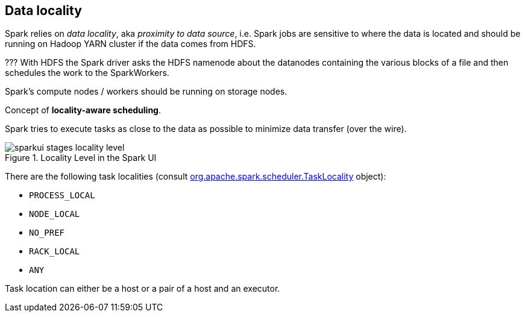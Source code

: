 == Data locality

Spark relies on _data locality_, aka _proximity to data source_, i.e. Spark jobs are sensitive to where the data is located and should be running on Hadoop YARN cluster if the data comes from HDFS.

??? With HDFS the Spark driver asks the HDFS namenode about the datanodes containing the various blocks of a file and then schedules the work to the SparkWorkers.

Spark's compute nodes / workers should be running on storage nodes.

Concept of *locality-aware scheduling*.

Spark tries to execute tasks as close to the data as possible to minimize data transfer (over the wire).

.Locality Level in the Spark UI
image::images/sparkui-stages-locality-level.png[]

There are the following task localities (consult https://spark.apache.org/docs/latest/api/scala/index.html#org.apache.spark.scheduler.TaskLocality$[org.apache.spark.scheduler.TaskLocality] object):

* `PROCESS_LOCAL`
* `NODE_LOCAL`
* `NO_PREF`
* `RACK_LOCAL`
* `ANY`

Task location can either be a host or a pair of a host and an executor.
